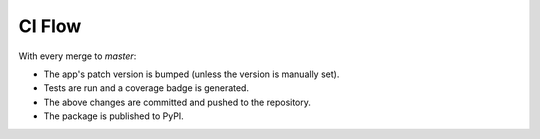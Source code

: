 CI Flow
=======

With every merge to `master`:

* The app's patch version is bumped (unless the version is manually set).
* Tests are run and a coverage badge is generated.
* The above changes are committed and pushed to the repository.
* The package is published to PyPI.
